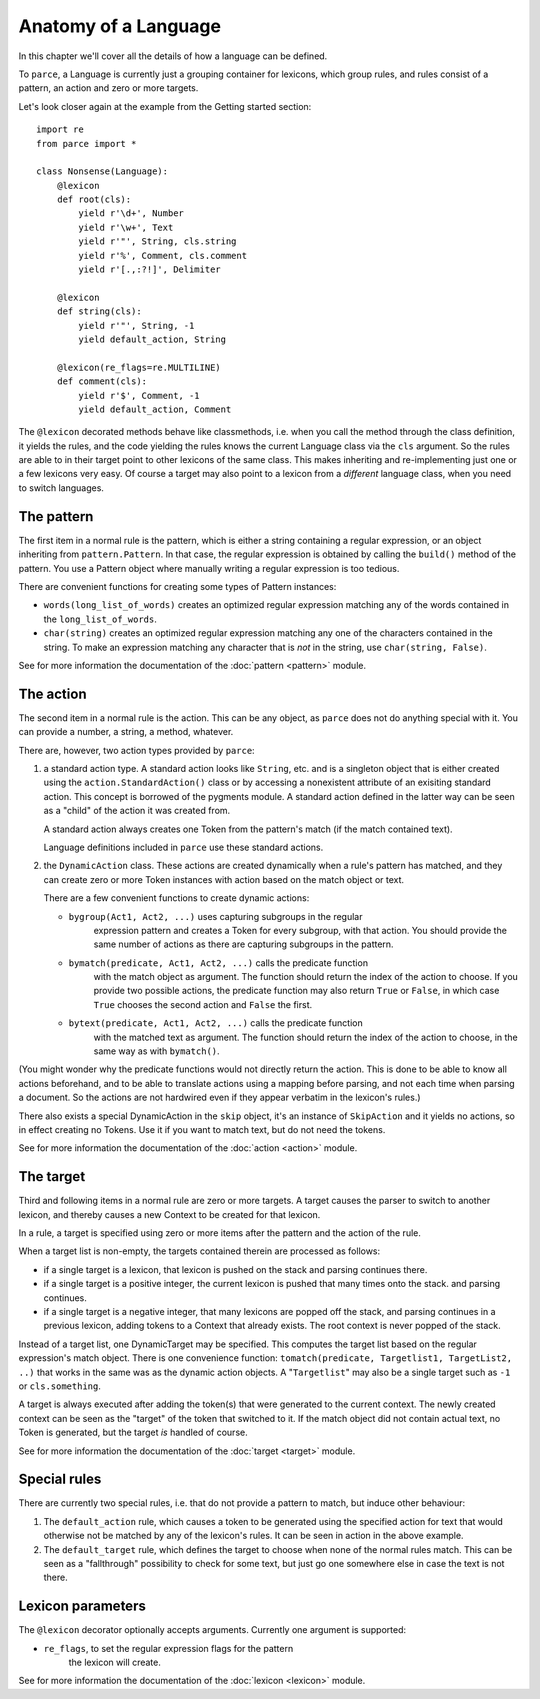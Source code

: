 Anatomy of a Language
=====================

In this chapter we'll cover all the details of how a language can be defined.

To ``parce``, a Language is currently just a grouping container for lexicons,
which group rules, and rules consist of a pattern, an action and zero or more
targets.

Let's look closer again at the example from the Getting started section::


    import re
    from parce import *

    class Nonsense(Language):
        @lexicon
        def root(cls):
            yield r'\d+', Number
            yield r'\w+', Text
            yield r'"', String, cls.string
            yield r'%', Comment, cls.comment
            yield r'[.,:?!]', Delimiter

        @lexicon
        def string(cls):
            yield r'"', String, -1
            yield default_action, String

        @lexicon(re_flags=re.MULTILINE)
        def comment(cls):
            yield r'$', Comment, -1
            yield default_action, Comment


The ``@lexicon`` decorated methods behave like classmethods, i.e. when you
call the method through the class definition, it yields the rules, and the
code yielding the rules knows the current Language class via the ``cls``
argument. So the rules are able to in their target point to other lexicons of
the same class. This makes inheriting and re-implementing just one or a few
lexicons very easy. Of course a target may also point to a lexicon from a
*different* language class, when you need to switch languages.

The pattern
-----------

The first item in a normal rule is the pattern, which is either a string
containing a regular expression, or an object inheriting from
``pattern.Pattern``. In that case, the regular expression is obtained by
calling the ``build()`` method of the pattern. You use a Pattern object where
manually writing a regular expression is too tedious.

There are convenient functions for creating some types of Pattern instances:

* ``words(long_list_of_words)`` creates an optimized regular expression
  matching any of the words contained in the ``long_list_of_words``.

* ``char(string)`` creates an optimized regular expression matching any one
  of the characters contained in the string. To make an expression matching
  any character that is *not* in the string, use ``char(string, False)``.

See for more information the documentation of the :doc:`pattern <pattern>` module.

The action
----------

The second item in a normal rule is the action. This can be any object, as
``parce`` does not do anything special with it. You can provide a number,
a string, a method, whatever.

There are, however, two action types provided by ``parce``:

1. a standard action type. A standard action looks like ``String``, etc. and
   is a singleton object that is either created using the
   ``action.StandardAction()`` class or by accessing a nonexistent attribute
   of an exisiting standard action. This concept is borrowed of the pygments
   module. A standard action defined in the latter way can be seen as a "child"
   of the action it was created from.

   A standard action always creates one Token from the pattern's match (if the
   match contained text).

   Language definitions included in ``parce`` use these standard actions.

2. the ``DynamicAction`` class. These actions are created dynamically when
   a rule's pattern has matched, and they can create zero or more Token
   instances with action based on the match object or text.

   There are a few convenient functions to create dynamic actions:

   * ``bygroup(Act1, Act2, ...)`` uses capturing subgroups in the regular
       expression pattern and creates a Token for every subgroup, with that
       action. You should provide the same number of actions as there are
       capturing subgroups in the pattern.

   * ``bymatch(predicate, Act1, Act2, ...)`` calls the predicate function
       with the match object as argument. The function should return the
       index of the action to choose. If you provide two possible actions,
       the predicate function may also return ``True`` or ``False``, in which
       case ``True`` chooses the second action and ``False`` the first.

   * ``bytext(predicate, Act1, Act2, ...)`` calls the predicate function
       with the matched text as argument.  The function should return the
       index of the action to choose, in the same way as with ``bymatch()``.

(You might wonder why the predicate functions would not directly return the
action. This is done to be able to know all actions beforehand, and to be
able to translate actions using a mapping before parsing, and not each time
when parsing a document. So the actions are not hardwired even if they appear
verbatim in the lexicon's rules.)

There also exists a special DynamicAction in the ``skip`` object, it's an
instance of ``SkipAction`` and it yields no actions, so in effect creating no
Tokens. Use it if you want to match text, but do not need the tokens.

See for more information the documentation of the :doc:`action <action>` module.


The target
----------

Third and following items in a normal rule are zero or more targets.
A target causes the parser to switch to another lexicon, and thereby
causes a new Context to be created for that lexicon.

In a rule, a target is specified using zero or more items after the pattern
and the action of the rule.

When a target list is non-empty, the targets contained therein are processed
as follows:

* if a single target is a lexicon, that lexicon is pushed on the stack
  and parsing continues there.

* if a single target is a positive integer, the current lexicon is pushed
  that many times onto the stack. and parsing continues.

* if a single target is a negative integer, that many lexicons are popped
  off the stack, and parsing continues in a previous lexicon, adding tokens
  to a Context that already exists. The root context is never popped of the
  stack.

Instead of a target list, one DynamicTarget may be specified. This computes
the target list based on the regular expression's match object. There is one
convenience function: ``tomatch(predicate, Targetlist1, TargetList2, ..)``
that works in the same was as the dynamic action objects. A "``Targetlist``"
may also be a single target such as ``-1`` or ``cls.something``.

A target is always executed after adding the token(s) that were generated to
the current context. The newly created context can be seen as the "target" of
the token that switched to it. If the match object did not contain actual
text, no Token is generated, but the target *is* handled of course.

See for more information the documentation of the :doc:`target <target>`
module.


Special rules
-------------

There are currently two special rules, i.e. that do not provide a pattern
to match, but induce other behaviour:

1.  The ``default_action`` rule, which causes a token to be generated using
    the specified action for text that would otherwise not be matched by
    any of the lexicon's rules. It can be seen in action in the above
    example.

2.  The ``default_target`` rule, which defines the target to choose when
    none of the normal rules match. This can be seen as a "fallthrough"
    possibility to check for some text, but just go one somewhere else
    in case the text is not there.


Lexicon parameters
------------------

The ``@lexicon`` decorator optionally accepts arguments. Currently one
argument is supported:

*  ``re_flags``, to set the regular expression flags for the pattern
     the lexicon will create.

See for more information the documentation of the :doc:`lexicon <lexicon>`
module.

